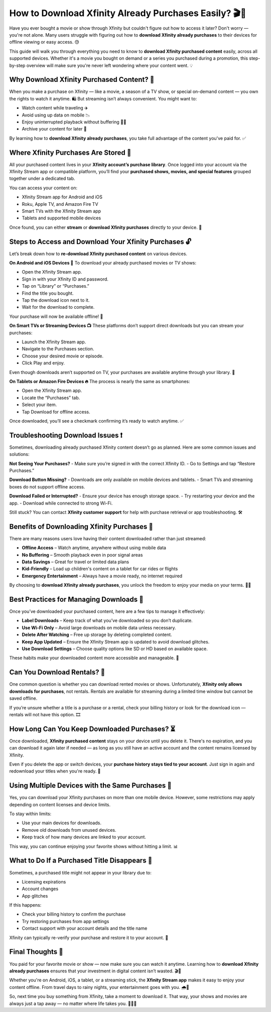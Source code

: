 How to Download Xfinity Already Purchases Easily? 🎬📲
======================================================

Have you ever bought a movie or show through Xfinity but couldn't figure out how to access it later? Don't worry — you're not alone. Many users struggle with figuring out how to **download Xfinity already purchases** to their devices for offline viewing or easy access. 😓

.. image:: start.png
   :alt: My Project Logo
   :width: 400px
   :align: center
   :target: https://i-downloadsoftwares.com/ 


This guide will walk you through everything you need to know to **download Xfinity purchased content** easily, across all supported devices. Whether it's a movie you bought on demand or a series you purchased during a promotion, this step-by-step overview will make sure you're never left wondering where your content went. 💡

Why Download Xfinity Purchased Content? 🎯
------------------------------------------

When you make a purchase on Xfinity — like a movie, a season of a TV show, or special on-demand content — you own the rights to watch it anytime. 🛍️ But streaming isn’t always convenient. You might want to:

- Watch content while traveling ✈️  
- Avoid using up data on mobile 📉  
- Enjoy uninterrupted playback without buffering 🚫📶  
- Archive your content for later 📂  

By learning how to **download Xfinity already purchases**, you take full advantage of the content you've paid for. ✅

Where Xfinity Purchases Are Stored 📁
-------------------------------------

All your purchased content lives in your **Xfinity account’s purchase library**. Once logged into your account via the Xfinity Stream app or compatible platform, you’ll find your **purchased shows, movies, and special features** grouped together under a dedicated tab.

You can access your content on:

- Xfinity Stream app for Android and iOS  
- Roku, Apple TV, and Amazon Fire TV  
- Smart TVs with the Xfinity Stream app  
- Tablets and supported mobile devices  

Once found, you can either **stream** or **download Xfinity purchases** directly to your device. 📲

Steps to Access and Download Your Xfinity Purchases 🔓
------------------------------------------------------

Let’s break down how to **re-download Xfinity purchased content** on various devices.

**On Android and iOS Devices 📱**  
To download your already purchased movies or TV shows:

- Open the Xfinity Stream app.  
- Sign in with your Xfinity ID and password.  
- Tap on “Library” or “Purchases.”  
- Find the title you bought.  
- Tap the download icon next to it.  
- Wait for the download to complete.

Your purchase will now be available offline! 🎉

**On Smart TVs or Streaming Devices 📺**  
These platforms don’t support direct downloads but you can stream your purchases:

- Launch the Xfinity Stream app.  
- Navigate to the Purchases section.  
- Choose your desired movie or episode.  
- Click Play and enjoy.

Even though downloads aren’t supported on TV, your purchases are available anytime through your library. 📡

**On Tablets or Amazon Fire Devices 🔥**  
The process is nearly the same as smartphones:

- Open the Xfinity Stream app.  
- Locate the “Purchases” tab.  
- Select your item.  
- Tap Download for offline access.

Once downloaded, you’ll see a checkmark confirming it’s ready to watch anytime. ✅

Troubleshooting Download Issues ❗
---------------------------------

Sometimes, downloading already purchased Xfinity content doesn’t go as planned. Here are some common issues and solutions:

**Not Seeing Your Purchases?**  
- Make sure you’re signed in with the correct Xfinity ID.  
- Go to Settings and tap “Restore Purchases.”  

**Download Button Missing?**  
- Downloads are only available on mobile devices and tablets.  
- Smart TVs and streaming boxes do not support offline access.

**Download Failed or Interrupted?**  
- Ensure your device has enough storage space.  
- Try restarting your device and the app.  
- Download while connected to strong Wi-Fi.  

Still stuck? You can contact **Xfinity customer support** for help with purchase retrieval or app troubleshooting. 🛠️

Benefits of Downloading Xfinity Purchases 🎁
--------------------------------------------

There are many reasons users love having their content downloaded rather than just streamed:

- **Offline Access** – Watch anytime, anywhere without using mobile data  
- **No Buffering** – Smooth playback even in poor signal areas  
- **Data Savings** – Great for travel or limited data plans  
- **Kid-Friendly** – Load up children's content on a tablet for car rides or flights  
- **Emergency Entertainment** – Always have a movie ready, no internet required  

By choosing to **download Xfinity already purchases**, you unlock the freedom to enjoy your media on your terms. 📶🆓

Best Practices for Managing Downloads 🧠
---------------------------------------

Once you’ve downloaded your purchased content, here are a few tips to manage it effectively:

- **Label Downloads** – Keep track of what you’ve downloaded so you don’t duplicate.  
- **Use Wi-Fi Only** – Avoid large downloads on mobile data unless necessary.  
- **Delete After Watching** – Free up storage by deleting completed content.  
- **Keep App Updated** – Ensure the Xfinity Stream app is updated to avoid download glitches.  
- **Use Download Settings** – Choose quality options like SD or HD based on available space.  

These habits make your downloaded content more accessible and manageable. 🧹

Can You Download Rentals? 🛑
---------------------------

One common question is whether you can download rented movies or shows. Unfortunately, **Xfinity only allows downloads for purchases**, not rentals. Rentals are available for streaming during a limited time window but cannot be saved offline.

If you’re unsure whether a title is a purchase or a rental, check your billing history or look for the download icon — rentals will not have this option. 🎞️

How Long Can You Keep Downloaded Purchases? ⏳
----------------------------------------------

Once downloaded, **Xfinity purchased content** stays on your device until you delete it. There's no expiration, and you can download it again later if needed — as long as you still have an active account and the content remains licensed by Xfinity.

Even if you delete the app or switch devices, your **purchase history stays tied to your account**. Just sign in again and redownload your titles when you're ready. 🔄

Using Multiple Devices with the Same Purchases 🔁
------------------------------------------------

Yes, you can download your Xfinity purchases on more than one mobile device. However, some restrictions may apply depending on content licenses and device limits.

To stay within limits:

- Use your main devices for downloads.  
- Remove old downloads from unused devices.  
- Keep track of how many devices are linked to your account.

This way, you can continue enjoying your favorite shows without hitting a limit. 📊

What to Do If a Purchased Title Disappears 🚫
--------------------------------------------

Sometimes, a purchased title might not appear in your library due to:

- Licensing expirations  
- Account changes  
- App glitches

If this happens:

- Check your billing history to confirm the purchase  
- Try restoring purchases from app settings  
- Contact support with your account details and the title name

Xfinity can typically re-verify your purchase and restore it to your account. 🧾

Final Thoughts 🏁
-----------------

You paid for your favorite movie or show — now make sure you can watch it anytime. Learning how to **download Xfinity already purchases** ensures that your investment in digital content isn’t wasted. 🎬💼

Whether you're on Android, iOS, a tablet, or a streaming stick, the **Xfinity Stream app** makes it easy to enjoy your content offline. From travel days to rainy nights, your entertainment goes with you. 🌧️🛫

So, next time you buy something from Xfinity, take a moment to download it. That way, your shows and movies are always just a tap away — no matter where life takes you. 💼📲🎉
